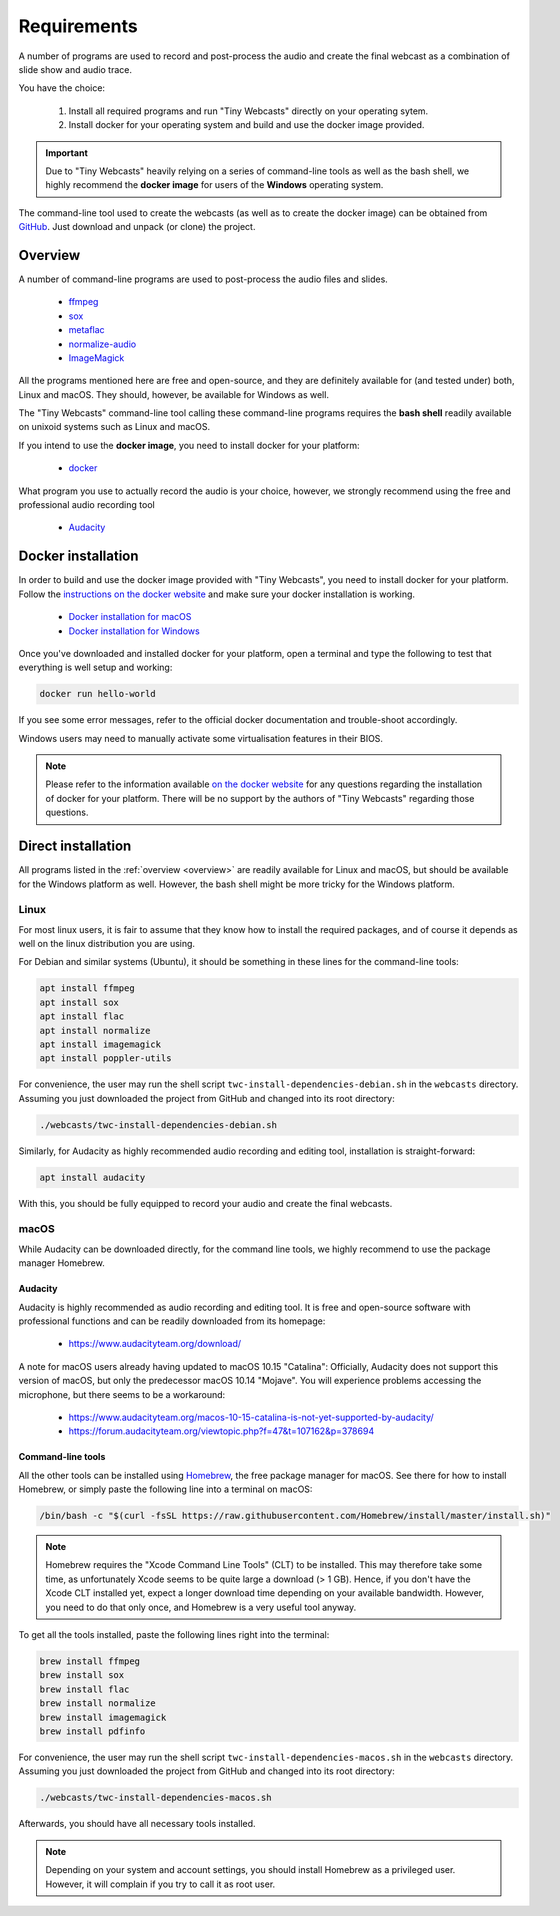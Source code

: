 Requirements
############

A number of programs are used to record and post-process the audio and create the final webcast as a combination of slide show and audio trace.

You have the choice:

  #. Install all required programs and run "Tiny Webcasts" directly on your operating sytem.
  
  #. Install docker for your operating system and build and use the docker image provided.


.. important::

   Due to "Tiny Webcasts" heavily relying on a series of command-line tools as well as the bash shell, we highly recommend the **docker image** for users of the **Windows** operating system.


The command-line tool used to create the webcasts (as well as to create the docker image) can be obtained from `GitHub <https://github.com/tillbiskup/tiny-webcasts>`_. Just download and unpack (or clone) the project.

.. _overview:

Overview
========

A number of command-line programs are used to post-process the audio files and slides.

  * `ffmpeg <https://www.ffmpeg.org/>`_
  * `sox <http://sox.sourceforge.net/>`_
  * `metaflac <https://xiph.org/flac/>`_
  * `normalize-audio <http://normalize.nongnu.org/>`_
  * `ImageMagick <https://imagemagick.org/>`_

All the programs mentioned here are free and open-source, and they are definitely available for (and tested under) both, Linux and macOS. They should, however, be available for Windows as well.

The "Tiny Webcasts" command-line tool calling these command-line programs requires the **bash shell** readily available on unixoid systems such as Linux and macOS.

If you intend to use the **docker image**, you need to install docker for your platform:

  * `docker <https://docs.docker.com/>`_

What program you use to actually record the audio is your choice, however, we strongly recommend using the free and professional audio recording tool

  * `Audacity <https://www.audacityteam.org/>`_


Docker installation
===================

In order to build and use the docker image provided with "Tiny Webcasts", you need to install docker for your platform. Follow the `instructions on the docker website <https://docs.docker.com/>`_ and make sure your docker installation is working.

   * `Docker installation for macOS <https://docs.docker.com/docker-for-mac/install/>`_
   * `Docker installation for Windows <https://docs.docker.com/docker-for-windows/install/>`_

Once you've downloaded and installed docker for your platform, open a terminal and type the following to test that everything is well setup and working:


.. code-block:: bash

   docker run hello-world


If you see some error messages, refer to the official docker documentation and trouble-shoot accordingly.

Windows users may need to manually activate some virtualisation features in their BIOS.


.. note::

   Please refer to the information available `on the docker website <https://docs.docker.com/>`_ for any questions regarding the installation of docker for your platform. There will be no support by the authors of "Tiny Webcasts" regarding those questions.


Direct installation
===================

All programs listed in the :ref:`overview <overview>` are readily available for Linux and macOS, but should be available for the Windows platform as well. However, the bash shell might be more tricky for the Windows platform.


Linux
-----

For most linux users, it is fair to assume that they know how to install the required packages, and of course it depends as well on the linux distribution you are using.

For Debian and similar systems (Ubuntu), it should be something in these lines for the command-line tools:

.. code-block:: bash

   apt install ffmpeg
   apt install sox
   apt install flac
   apt install normalize
   apt install imagemagick
   apt install poppler-utils

  
For convenience, the user may run the shell script ``twc-install-dependencies-debian.sh`` in the ``webcasts`` directory. Assuming you just downloaded the project from GitHub and changed into its root directory:


.. code-block:: bash

   ./webcasts/twc-install-dependencies-debian.sh


Similarly, for Audacity as highly recommended audio recording and editing tool, installation is straight-forward:

.. code-block:: bash

   apt install audacity


With this, you should be fully equipped to record your audio and create the final webcasts.


macOS
-----

While Audacity can be downloaded directly, for the command line tools, we highly recommend to use the package manager Homebrew.


Audacity
~~~~~~~~

Audacity is highly recommended as audio recording and editing tool. It is free and open-source software with professional functions and can be readily downloaded from its homepage:

  * https://www.audacityteam.org/download/

A note for macOS users already having updated to macOS 10.15 "Catalina": Officially, Audacity does not support this version of macOS, but only the predecessor macOS 10.14 "Mojave". You will experience problems accessing the microphone, but there seems to be a workaround:

  * https://www.audacityteam.org/macos-10-15-catalina-is-not-yet-supported-by-audacity/
  * https://forum.audacityteam.org/viewtopic.php?f=47&t=107162&p=378694


Command-line tools
~~~~~~~~~~~~~~~~~~

All the other tools can be installed using `Homebrew <https://brew.sh/>`_, the free package manager for macOS. See there for how to install Homebrew, or simply paste the following line into a terminal on macOS:


.. code-block:: bash

   /bin/bash -c "$(curl -fsSL https://raw.githubusercontent.com/Homebrew/install/master/install.sh)"



.. note::

   Homebrew requires the "Xcode Command Line Tools" (CLT) to be installed. This may therefore take some time, as unfortunately Xcode seems to be quite large a download (> 1 GB). Hence, if you don't have the Xcode CLT installed yet, expect a longer download time depending on your available bandwidth. However, you need to do that only once, and Homebrew is a very useful tool anyway.


To get all the tools installed, paste the following lines right into the terminal:


.. code-block:: bash

   brew install ffmpeg
   brew install sox
   brew install flac
   brew install normalize
   brew install imagemagick
   brew install pdfinfo


For convenience, the user may run the shell script ``twc-install-dependencies-macos.sh`` in the ``webcasts`` directory. Assuming you just downloaded the project from GitHub and changed into its root directory:


.. code-block:: bash

   ./webcasts/twc-install-dependencies-macos.sh


Afterwards, you should have all necessary tools installed.

.. note::
   
   Depending on your system and account settings, you should install Homebrew as a privileged user. However, it will complain if you try to call it as root user.

